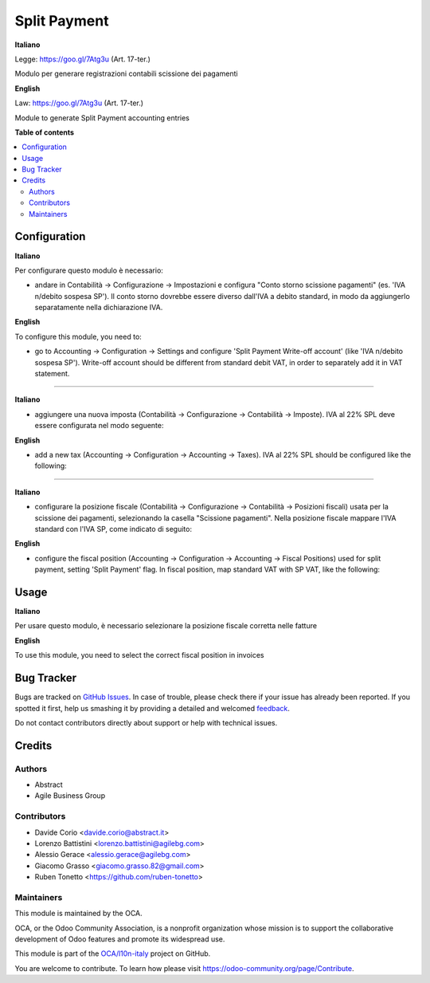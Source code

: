 =============
Split Payment
=============

.. !!!!!!!!!!!!!!!!!!!!!!!!!!!!!!!!!!!!!!!!!!!!!!!!!!!!
   !! This file is generated by oca-gen-addon-readme !!
   !! changes will be overwritten.                   !!
   !!!!!!!!!!!!!!!!!!!!!!!!!!!!!!!!!!!!!!!!!!!!!!!!!!!!

.. |badge1| image:: https://img.shields.io/badge/maturity-Beta-yellow.png
    :target: https://odoo-community.org/page/development-status
    :alt: Beta
.. |badge2| image:: https://img.shields.io/badge/licence-AGPL--3-blue.png
    :target: http://www.gnu.org/licenses/agpl-3.0-standalone.html
    :alt: License: AGPL-3
.. |badge3| image:: https://img.shields.io/badge/github-OCA%2Fl10n--italy-lightgray.png?logo=github
    :target: https://github.com/OCA/l10n-italy/tree/12.0/l10n_it_split_payment
    :alt: OCA/l10n-italy
.. |badge4| image:: https://img.shields.io/badge/weblate-Translate%20me-F47D42.png
    :target: https://translation.odoo-community.org/projects/l10n-italy-12-0/l10n-italy-12-0-l10n_it_split_payment
    :alt: Translate me on Weblate
.. |badge5| image:: https://img.shields.io/badge/runbot-Try%20me-875A7B.png
    :target: https://runbot.odoo-community.org/runbot/122/12.0
    :alt: Try me on Runbot

|badge1| |badge2| |badge3| |badge4| |badge5| 

**Italiano**

Legge: https://goo.gl/7Atg3u (Art. 17-ter.)

Modulo per generare registrazioni contabili scissione dei pagamenti

**English**

Law: https://goo.gl/7Atg3u (Art. 17-ter.)

Module to generate Split Payment accounting entries


**Table of contents**

.. contents::
   :local:

Configuration
=============

**Italiano**

Per configurare questo modulo è necessario:

* andare in Contabilità → Configurazione → Impostazioni e configura "Conto storno scissione pagamenti" (es. 'IVA n/debito sospesa SP'). Il conto storno dovrebbe essere diverso dall'IVA a debito standard, in modo da aggiungerlo separatamente nella dichiarazione IVA.

**English**

To configure this module, you need to:

* go to Accounting → Configuration → Settings and configure 'Split Payment Write-off account' (like 'IVA n/debito sospesa SP'). Write-off account should be different from standard debit VAT, in order to separately add it in VAT statement.

.. figure:: https://raw.githubusercontent.com/OCA/l10n-italy/12.0/l10n_it_split_payment/static/settings.png
   :alt: Configuration
   :width: 600 px

-------------------------------------------------------------------------------

**Italiano**

* aggiungere una nuova imposta (Contabilità → Configurazione → Contabilità → Imposte). IVA al 22% SPL deve essere configurata nel modo seguente:

**English**

* add a new tax (Accounting → Configuration → Accounting → Taxes). IVA al 22% SPL should be configured like the following:


.. figure:: https://raw.githubusercontent.com/OCA/l10n-italy/12.0/l10n_it_split_payment/static/SP.png
   :alt: 22SPL
   :width: 600 px

.. figure:: https://raw.githubusercontent.com/OCA/l10n-italy/12.0/l10n_it_split_payment/static/SP2.png
   :alt: 22SPL
   :width: 600 px

-------------------------------------------------------------------------------

**Italiano**

* configurare la posizione fiscale (Contabilità → Configurazione → Contabilità → Posizioni fiscali) usata per la scissione dei pagamenti, selezionando la casella "Scissione pagamenti". Nella posizione fiscale mappare l'IVA standard con l'IVA SP, come indicato di seguito:

**English**

* configure the fiscal position (Accounting → Configuration → Accounting → Fiscal Positions) used for split payment, setting 'Split Payment' flag. In fiscal position, map standard VAT with SP VAT, like the following:


.. figure:: https://raw.githubusercontent.com/OCA/l10n-italy/12.0/l10n_it_split_payment/static/fiscal_position.png
   :alt: Fiscal position
   :width: 600 px


Usage
=====

**Italiano**

Per usare questo modulo, è necessario selezionare la posizione fiscale corretta nelle fatture

**English**

To use this module, you need to select the correct fiscal position in invoices

Bug Tracker
===========

Bugs are tracked on `GitHub Issues <https://github.com/OCA/l10n-italy/issues>`_.
In case of trouble, please check there if your issue has already been reported.
If you spotted it first, help us smashing it by providing a detailed and welcomed
`feedback <https://github.com/OCA/l10n-italy/issues/new?body=module:%20l10n_it_split_payment%0Aversion:%2012.0%0A%0A**Steps%20to%20reproduce**%0A-%20...%0A%0A**Current%20behavior**%0A%0A**Expected%20behavior**>`_.

Do not contact contributors directly about support or help with technical issues.

Credits
=======

Authors
~~~~~~~

* Abstract
* Agile Business Group

Contributors
~~~~~~~~~~~~

* Davide Corio <davide.corio@abstract.it>
* Lorenzo Battistini <lorenzo.battistini@agilebg.com>
* Alessio Gerace <alessio.gerace@agilebg.com>
* Giacomo Grasso <giacomo.grasso.82@gmail.com>
* Ruben Tonetto <https://github.com/ruben-tonetto>

Maintainers
~~~~~~~~~~~

This module is maintained by the OCA.

.. image:: https://odoo-community.org/logo.png
   :alt: Odoo Community Association
   :target: https://odoo-community.org

OCA, or the Odoo Community Association, is a nonprofit organization whose
mission is to support the collaborative development of Odoo features and
promote its widespread use.

This module is part of the `OCA/l10n-italy <https://github.com/OCA/l10n-italy/tree/12.0/l10n_it_split_payment>`_ project on GitHub.

You are welcome to contribute. To learn how please visit https://odoo-community.org/page/Contribute.
